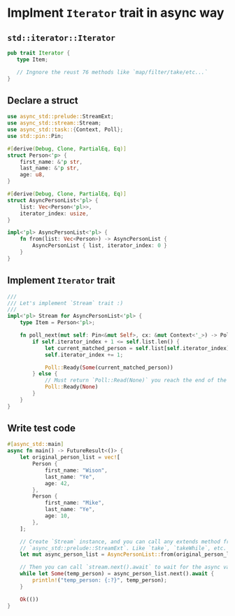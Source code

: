 * Implment =Iterator= trait in async way

** =std::iterator::Iterator=

#+BEGIN_SRC rust
  pub trait Iterator {
     type Item;

     // Ingnore the reust 76 methods like `map/filter/take/etc...`
  }
#+END_SRC


** Declare a struct

#+BEGIN_SRC rust
  use async_std::prelude::StreamExt;
  use async_std::stream::Stream;
  use async_std::task::{Context, Poll};
  use std::pin::Pin;

  #[derive(Debug, Clone, PartialEq, Eq)]
  struct Person<'p> {
      first_name: &'p str,
      last_name: &'p str,
      age: u8,
  }

  #[derive(Debug, Clone, PartialEq, Eq)]
  struct AsyncPersonList<'pl> {
      list: Vec<Person<'pl>>,
      iterator_index: usize,
  }

  impl<'pl> AsyncPersonList<'pl> {
      fn from(list: Vec<Person>) -> AsyncPersonList {
          AsyncPersonList { list, iterator_index: 0 }
      }
  }
#+END_SRC


** Implement =Iterator= trait

#+BEGIN_SRC rust
  ///
  /// Let's implement `Stream` trait :)
  ///
  impl<'pl> Stream for AsyncPersonList<'pl> {
      type Item = Person<'pl>;

      fn poll_next(mut self: Pin<&mut Self>, cx: &mut Context<'_>) -> Poll<Option<Self::Item>> {
          if self.iterator_index + 1 <= self.list.len() {
              let current_matched_person = self.list[self.iterator_index].clone();
              self.iterator_index += 1;

              Poll::Ready(Some(current_matched_person))
          } else {
              // Must return `Poll::Read(None)` you reach the end of the stream.
              Poll::Ready(None)
          }
      }
  }
#+END_SRC


** Write test code

#+BEGIN_SRC rust
  #[async_std::main]
  async fn main() -> FutureResult<()> {
      let original_person_list = vec![
          Person {
              first_name: "Wison",
              last_name: "Ye",
              age: 42,
          },
          Person {
              first_name: "Mike",
              last_name: "Ye",
              age: 10,
          },
      ];

      // Create `Stream` instance, and you can call any extends method from 
      // `async_std::prelude::StreamExt`. Like `take`, `takeWhile`, etc.
      let mut async_person_list = AsyncPersonList::from(original_person_list).take(1);

      // Then you can call `stream.next().await` to wait for the async value in stream
      while let Some(temp_person) = async_person_list.next().await {
          println!("temp_person: {:?}", temp_person);
      }

      Ok(())
  }
#+END_SRC
